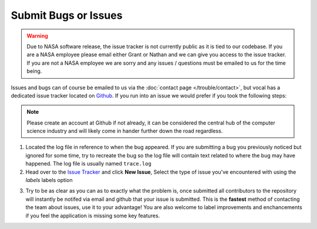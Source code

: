 Submit Bugs or Issues
==============================

.. warning::

   Due to NASA software release, the issue tracker is not currently public as it is tied to our codebase.
   If you are a NASA employee please email either Grant or Nathan and we can give you access to the issue
   tracker. If you are not a NASA employee we are sorry and any issues / questions must be emailed to us
   for the time being.

Issues and bugs can of course be emailed to us via the :doc:`contact page </trouble/contact>`, but vocal has a dedicated issue tracker located on `Github`_. If you run into an issue we would prefer if you took the following steps:

.. note::

   Please create an account at Github if not already, it can be considered the central hub of the computer science industry and will likely come in hander further down the road regardless.

1. Located the log file in reference to when the bug appeared. If you are submitting a bug you previously noticed but ignored for some time, try to recreate the bug so the log file will contain text related to where the bug may have happened. The log file is usually named ``trace.log``

2. Head over to the `Issue Tracker`_ and click **New Issue**, Select the type of issue you've encountered with using the *labels* labels option

.. image:: /_static/issueSelection.png
   :scale: 120%

3. Try to be as clear as you can as to exactly what the problem is, once submitted all contributors to the repository will instantly be notifed via email and github that your issue is submitted. This is the **fastest** method of contacting the team about issues, use it to your advantage! You are also welcome to label improvements and enchancements if you feel the application is missing some key features.

.. image:: /_static/exampleIssue.png
   :scale: 120%

.. _Github: https://github.com/features
.. _Issue Tracker: https://github.com/Syntaf/vocal/issues
